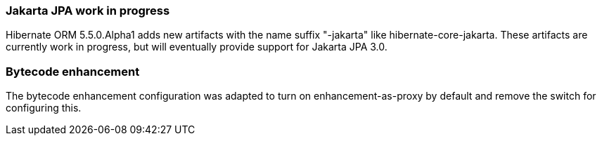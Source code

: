 :awestruct-layout: project-releases-series
:awestruct-project: orm
:awestruct-series_version: "5.5"


=== Jakarta JPA work in progress

Hibernate ORM 5.5.0.Alpha1 adds new artifacts with the name suffix "-jakarta" like hibernate-core-jakarta.
These artifacts are currently work in progress, but will eventually provide support for Jakarta JPA 3.0.

=== Bytecode enhancement

The bytecode enhancement configuration was adapted to turn on enhancement-as-proxy by default and remove the switch for configuring this.
